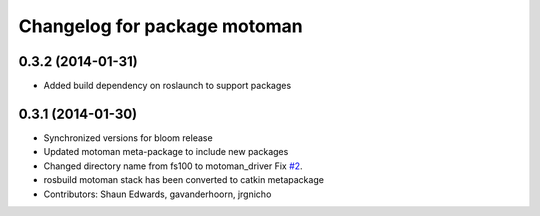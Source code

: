 ^^^^^^^^^^^^^^^^^^^^^^^^^^^^^
Changelog for package motoman
^^^^^^^^^^^^^^^^^^^^^^^^^^^^^

0.3.2 (2014-01-31)
------------------
* Added build dependency on roslaunch to support packages

0.3.1 (2014-01-30)
------------------
* Synchronized versions for bloom release
* Updated motoman meta-package to include new packages
* Changed directory name from fs100 to motoman_driver
  Fix `#2 <https://github.com/shaun-edwards/motoman/issues/2>`_.
* rosbuild motoman stack has been converted to catkin metapackage
* Contributors: Shaun Edwards, gavanderhoorn, jrgnicho
